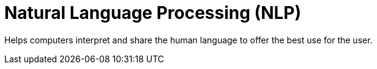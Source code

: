 = Natural Language Processing (NLP)

Helps computers interpret and share the human language to offer the best use for the user.